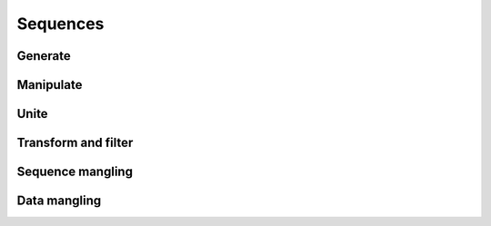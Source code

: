 Sequences
=========

.. module:: seqs

Generate
--------

.. function:: count(start, [step])
.. function:: repeat(elem, [n])
.. function:: repeatedly(f, [n])
.. function:: iterate(f, x)


Manipulate
----------

.. function:: take(n, seq)
.. function:: drop(n, seq)
.. function:: first(seq)
.. function:: second(seq)
.. function:: rest(seq)


Unite
-----

.. function:: concat(*seqs)
              iconcat(*seqs)

    Concats several sequences into one.

    :func:`iconcat` is an alias for :func:`itertools.chain`.


.. function:: cat(seqs)
              icat(seqs)

    :func:`icat` is an alias for :meth:`itertools.chain.from_iterable`.


Transform and filter
--------------------

.. function:: remove(pred, coll)
              iremove(pred, coll)

    :func:`iremove` is an alias for :func:`itertools.ifilterfalse`.

.. function:: keep([f], seq)
              ikeep([f], seq)

.. function:: mapcat(f, *colls)
              imapcat(f, *colls)


Sequence mangling
-----------------

.. function:: interleave(*seqs)
.. function:: interpose(sep, seq)
.. function:: dropwhile(pred, seq)
.. function:: takewhile(pred, seq)


Data mangling
-------------

.. function:: distinct(seq)
.. function:: split(at, seq)
.. function:: isplit(at, seq)
.. function:: groupby(f, seq)
.. function:: partition(n, [step], seq)
.. function:: chunks(n, [step], seq)

